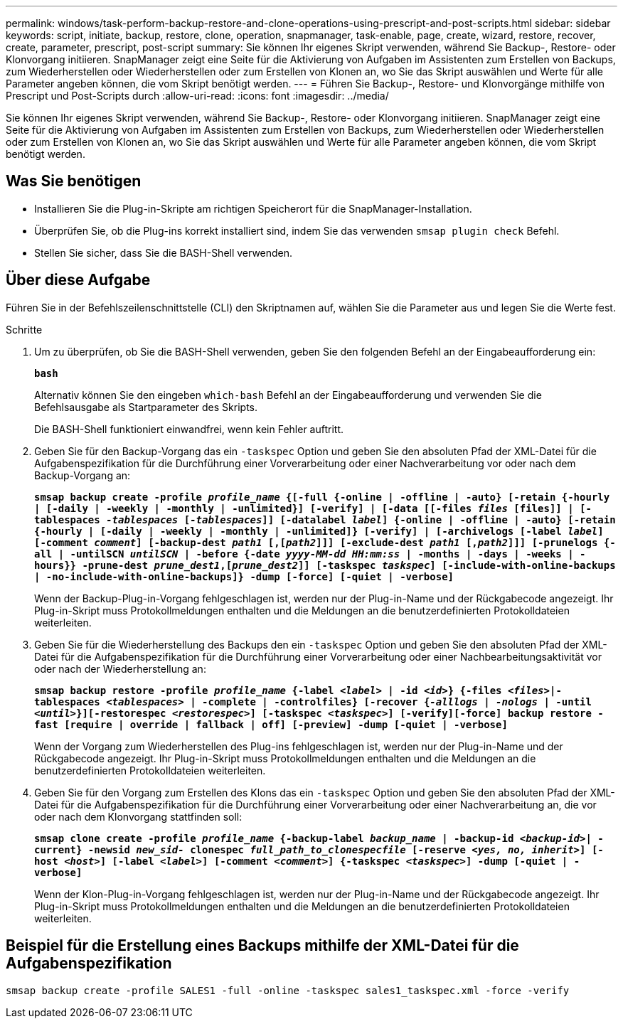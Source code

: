 ---
permalink: windows/task-perform-backup-restore-and-clone-operations-using-prescript-and-post-scripts.html 
sidebar: sidebar 
keywords: script, initiate, backup, restore, clone, operation, snapmanager, task-enable, page, create, wizard, restore, recover, create, parameter, prescript, post-script 
summary: Sie können Ihr eigenes Skript verwenden, während Sie Backup-, Restore- oder Klonvorgang initiieren. SnapManager zeigt eine Seite für die Aktivierung von Aufgaben im Assistenten zum Erstellen von Backups, zum Wiederherstellen oder Wiederherstellen oder zum Erstellen von Klonen an, wo Sie das Skript auswählen und Werte für alle Parameter angeben können, die vom Skript benötigt werden. 
---
= Führen Sie Backup-, Restore- und Klonvorgänge mithilfe von Prescript und Post-Scripts durch
:allow-uri-read: 
:icons: font
:imagesdir: ../media/


[role="lead"]
Sie können Ihr eigenes Skript verwenden, während Sie Backup-, Restore- oder Klonvorgang initiieren. SnapManager zeigt eine Seite für die Aktivierung von Aufgaben im Assistenten zum Erstellen von Backups, zum Wiederherstellen oder Wiederherstellen oder zum Erstellen von Klonen an, wo Sie das Skript auswählen und Werte für alle Parameter angeben können, die vom Skript benötigt werden.



== Was Sie benötigen

* Installieren Sie die Plug-in-Skripte am richtigen Speicherort für die SnapManager-Installation.
* Überprüfen Sie, ob die Plug-ins korrekt installiert sind, indem Sie das verwenden `smsap plugin check` Befehl.
* Stellen Sie sicher, dass Sie die BASH-Shell verwenden.




== Über diese Aufgabe

Führen Sie in der Befehlszeilenschnittstelle (CLI) den Skriptnamen auf, wählen Sie die Parameter aus und legen Sie die Werte fest.

.Schritte
. Um zu überprüfen, ob Sie die BASH-Shell verwenden, geben Sie den folgenden Befehl an der Eingabeaufforderung ein:
+
`*bash*`

+
Alternativ können Sie den eingeben `which-bash` Befehl an der Eingabeaufforderung und verwenden Sie die Befehlsausgabe als Startparameter des Skripts.

+
Die BASH-Shell funktioniert einwandfrei, wenn kein Fehler auftritt.

. Geben Sie für den Backup-Vorgang das ein `-taskspec` Option und geben Sie den absoluten Pfad der XML-Datei für die Aufgabenspezifikation für die Durchführung einer Vorverarbeitung oder einer Nachverarbeitung vor oder nach dem Backup-Vorgang an:
+
`*smsap backup create -profile _profile_name_ {[-full {-online | -offline | -auto} [-retain {-hourly | [-daily | -weekly | -monthly | -unlimited}] [-verify] | [-data [[-files _files_ [files]] | [-tablespaces _-tablespaces_ [_-tablespaces_]] [-datalabel _label_] {-online | -offline | -auto} [-retain {-hourly | [-daily | -weekly | -monthly | -unlimited]} [-verify] | [-archivelogs [-label _label_] [-comment _comment_] [-backup-dest _path1_ [,[_path2_]]] [-exclude-dest _path1_ [,_path2_]]] [-prunelogs {-all | -untilSCN _untilSCN_ | -before {-date _yyyy-MM-dd HH:mm:ss_ | -months | -days | -weeks | -hours}} -prune-dest _prune_dest1_,[_prune_dest2_]] [-taskspec _taskspec_] [-include-with-online-backups | -no-include-with-online-backups]} -dump [-force] [-quiet | -verbose]*`

+
Wenn der Backup-Plug-in-Vorgang fehlgeschlagen ist, werden nur der Plug-in-Name und der Rückgabecode angezeigt. Ihr Plug-in-Skript muss Protokollmeldungen enthalten und die Meldungen an die benutzerdefinierten Protokolldateien weiterleiten.

. Geben Sie für die Wiederherstellung des Backups den ein `-taskspec` Option und geben Sie den absoluten Pfad der XML-Datei für die Aufgabenspezifikation für die Durchführung einer Vorverarbeitung oder einer Nachbearbeitungsaktivität vor oder nach der Wiederherstellung an:
+
`*smsap backup restore -profile _profile_name_ {-label _<label>_ | -id _<id>_} {-files _<files>_|-tablespaces _<tablespaces>_ | -complete | -controlfiles} [-recover {_-alllogs_ | _-nologs_ | -until _<until>_}][-restorespec _<restorespec>_] [-taskspec _<taskspec>_] [-verify][-force] backup restore -fast [require | override | fallback | off] [-preview] -dump [-quiet | -verbose]*`

+
Wenn der Vorgang zum Wiederherstellen des Plug-ins fehlgeschlagen ist, werden nur der Plug-in-Name und der Rückgabecode angezeigt. Ihr Plug-in-Skript muss Protokollmeldungen enthalten und die Meldungen an die benutzerdefinierten Protokolldateien weiterleiten.

. Geben Sie für den Vorgang zum Erstellen des Klons das ein `-taskspec` Option und geben Sie den absoluten Pfad der XML-Datei für die Aufgabenspezifikation für die Durchführung einer Vorverarbeitung oder einer Nachverarbeitung an, die vor oder nach dem Klonvorgang stattfinden soll:
+
`*smsap clone create -profile _profile_name_ {-backup-label _backup_name_ | -backup-id _<backup-id>_| -current} -newsid _new_sid-_ clonespec _full_path_to_clonespecfile_ [-reserve _<yes, no, inherit>_] [-host _<host>_] [-label _<label>_] [-comment _<comment>_] {-taskspec _<taskspec>_] -dump [-quiet | -verbose]*`

+
Wenn der Klon-Plug-in-Vorgang fehlgeschlagen ist, werden nur der Plug-in-Name und der Rückgabecode angezeigt. Ihr Plug-in-Skript muss Protokollmeldungen enthalten und die Meldungen an die benutzerdefinierten Protokolldateien weiterleiten.





== Beispiel für die Erstellung eines Backups mithilfe der XML-Datei für die Aufgabenspezifikation

[listing]
----
smsap backup create -profile SALES1 -full -online -taskspec sales1_taskspec.xml -force -verify
----